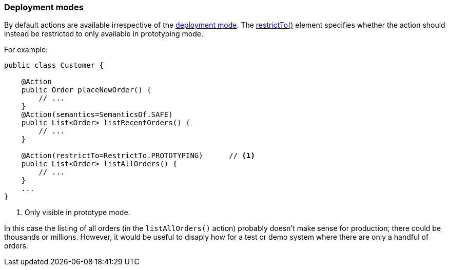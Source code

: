 :Notice: Licensed to the Apache Software Foundation (ASF) under one or more contributor license agreements. See the NOTICE file distributed with this work for additional information regarding copyright ownership. The ASF licenses this file to you under the Apache License, Version 2.0 (the "License"); you may not use this file except in compliance with the License. You may obtain a copy of the License at. http://www.apache.org/licenses/LICENSE-2.0 . Unless required by applicable law or agreed to in writing, software distributed under the License is distributed on an "AS IS" BASIS, WITHOUT WARRANTIES OR  CONDITIONS OF ANY KIND, either express or implied. See the License for the specific language governing permissions and limitations under the License.
:page-partial:


=== Deployment modes

By default actions are available irrespective of the xref:refguide:config:about.adoc#deployment-types[deployment mode].
The xref:refguide:applib:index/annotation/Action.adoc#restrictTo[restrictTo()] element specifies whether the action should instead be restricted to only available in prototyping mode.

For example:

[source,java]
----
public class Customer {

    @Action
    public Order placeNewOrder() {
        // ...
    }
    @Action(semantics=SemanticsOf.SAFE)
    public List<Order> listRecentOrders() {
        // ...
    }

    @Action(restrictTo=RestrictTo.PROTOTYPING)      // <.>
    public List<Order> listAllOrders() {
        // ...
    }
    ...
}
----

<.> Only visible in prototype mode.

In this case the listing of all orders (in the `listAllOrders()` action) probably doesn't make sense for production; there could be thousands or millions.
However, it would be useful to disaply how for a test or demo system where there are only a handful of orders.

